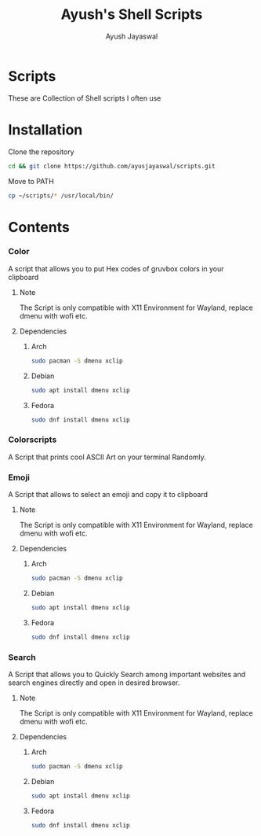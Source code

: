 #+author:Ayush Jayaswal
#+title:Ayush's Shell Scripts
* Scripts
These are Collection of Shell scripts I often use
* Installation

Clone the repository
#+begin_src sh
  cd && git clone https://github.com/ayusjayaswal/scripts.git
#+end_src
Move to PATH
#+begin_src sh
  cp ~/scripts/* /usr/local/bin/
#+end_src 

* Contents
*** Color
A script that allows you to put Hex codes of gruvbox colors in your clipboard
**** Note
The Script is only compatible with X11 Environment for Wayland, replace dmenu with wofi etc.
**** Dependencies
***** Arch
#+begin_src sh
  sudo pacman -S dmenu xclip
#+end_src
***** Debian
#+begin_src sh
  sudo apt install dmenu xclip
#+end_src
***** Fedora
#+begin_src sh
  sudo dnf install dmenu xclip
#+end_src
*** Colorscripts
A Script that prints cool ASCII Art on your terminal Randomly.
*** Emoji
A Script that allows to select an emoji and copy it to clipboard
**** Note
The Script is only compatible with X11 Environment for Wayland, replace dmenu with wofi etc.
**** Dependencies
***** Arch
#+begin_src sh
  sudo pacman -S dmenu xclip
#+end_src
***** Debian
#+begin_src sh
  sudo apt install dmenu xclip
#+end_src
***** Fedora
#+begin_src sh
  sudo dnf install dmenu xclip
#+end_src
*** Search
A Script that allows you to Quickly Search among important websites and search engines directly and open in desired browser.
**** Note
The Script is only compatible with X11 Environment for Wayland, replace dmenu with wofi etc.
**** Dependencies
***** Arch
#+begin_src sh
  sudo pacman -S dmenu xclip
#+end_src
***** Debian
#+begin_src sh
  sudo apt install dmenu xclip
#+end_src
***** Fedora
#+begin_src sh
  sudo dnf install dmenu xclip
#+end_src
